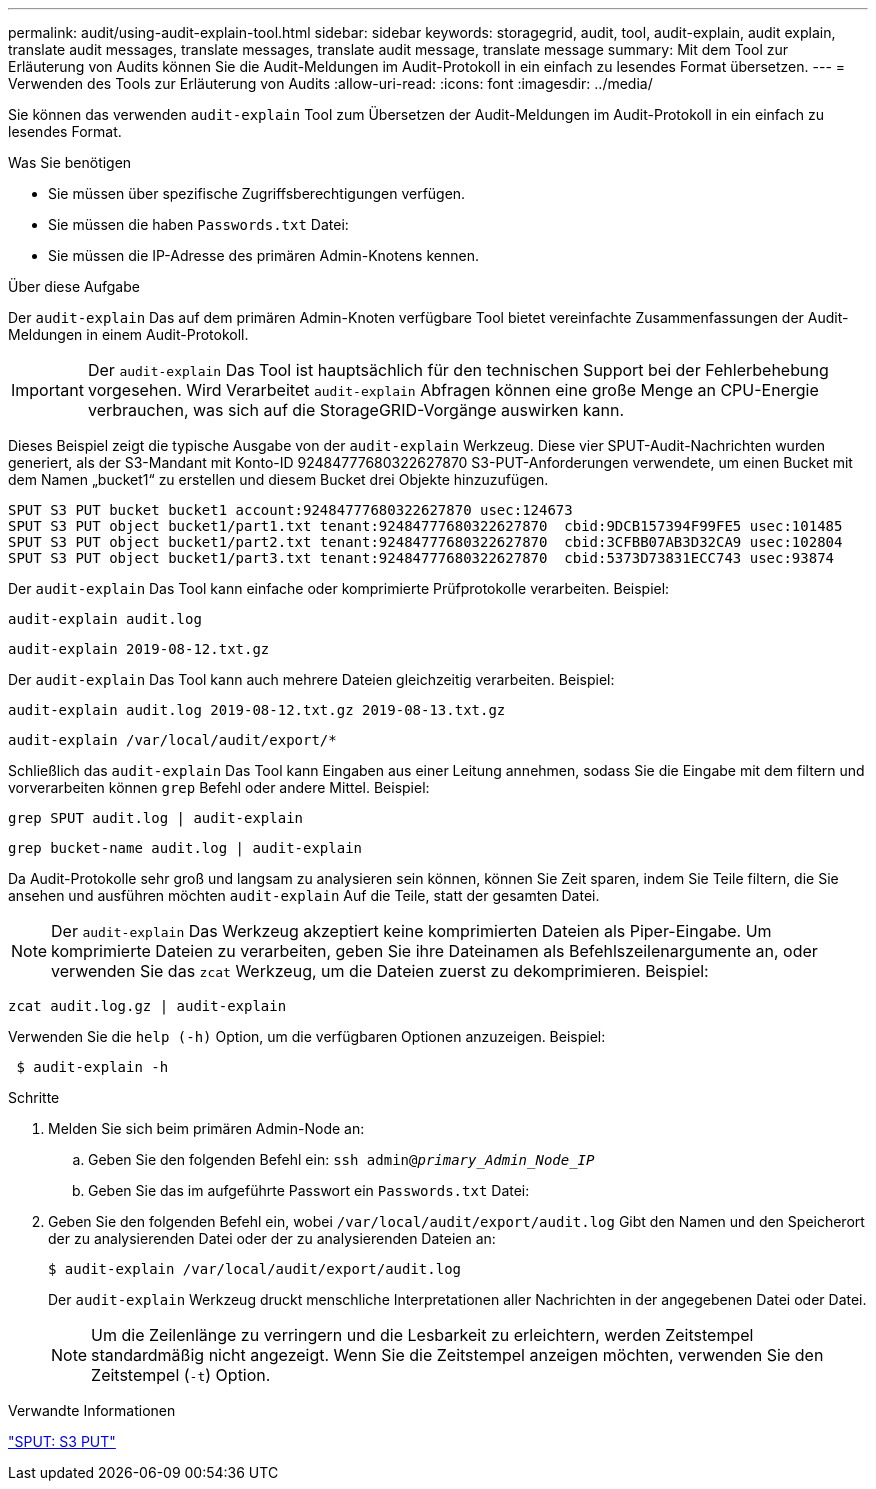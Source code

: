 ---
permalink: audit/using-audit-explain-tool.html 
sidebar: sidebar 
keywords: storagegrid, audit, tool, audit-explain, audit explain, translate audit messages, translate messages, translate audit message, translate message 
summary: Mit dem Tool zur Erläuterung von Audits können Sie die Audit-Meldungen im Audit-Protokoll in ein einfach zu lesendes Format übersetzen. 
---
= Verwenden des Tools zur Erläuterung von Audits
:allow-uri-read: 
:icons: font
:imagesdir: ../media/


[role="lead"]
Sie können das verwenden `audit-explain` Tool zum Übersetzen der Audit-Meldungen im Audit-Protokoll in ein einfach zu lesendes Format.

.Was Sie benötigen
* Sie müssen über spezifische Zugriffsberechtigungen verfügen.
* Sie müssen die haben `Passwords.txt` Datei:
* Sie müssen die IP-Adresse des primären Admin-Knotens kennen.


.Über diese Aufgabe
Der `audit-explain` Das auf dem primären Admin-Knoten verfügbare Tool bietet vereinfachte Zusammenfassungen der Audit-Meldungen in einem Audit-Protokoll.


IMPORTANT: Der `audit-explain` Das Tool ist hauptsächlich für den technischen Support bei der Fehlerbehebung vorgesehen. Wird Verarbeitet `audit-explain` Abfragen können eine große Menge an CPU-Energie verbrauchen, was sich auf die StorageGRID-Vorgänge auswirken kann.

Dieses Beispiel zeigt die typische Ausgabe von der `audit-explain` Werkzeug. Diese vier SPUT-Audit-Nachrichten wurden generiert, als der S3-Mandant mit Konto-ID 92484777680322627870 S3-PUT-Anforderungen verwendete, um einen Bucket mit dem Namen „bucket1“ zu erstellen und diesem Bucket drei Objekte hinzuzufügen.

[listing]
----
SPUT S3 PUT bucket bucket1 account:92484777680322627870 usec:124673
SPUT S3 PUT object bucket1/part1.txt tenant:92484777680322627870  cbid:9DCB157394F99FE5 usec:101485
SPUT S3 PUT object bucket1/part2.txt tenant:92484777680322627870  cbid:3CFBB07AB3D32CA9 usec:102804
SPUT S3 PUT object bucket1/part3.txt tenant:92484777680322627870  cbid:5373D73831ECC743 usec:93874
----
Der `audit-explain` Das Tool kann einfache oder komprimierte Prüfprotokolle verarbeiten. Beispiel:

[listing]
----
audit-explain audit.log
----
[listing]
----
audit-explain 2019-08-12.txt.gz
----
Der `audit-explain` Das Tool kann auch mehrere Dateien gleichzeitig verarbeiten. Beispiel:

[listing]
----
audit-explain audit.log 2019-08-12.txt.gz 2019-08-13.txt.gz
----
[listing]
----
audit-explain /var/local/audit/export/*
----
Schließlich das `audit-explain` Das Tool kann Eingaben aus einer Leitung annehmen, sodass Sie die Eingabe mit dem filtern und vorverarbeiten können `grep` Befehl oder andere Mittel. Beispiel:

[listing]
----
grep SPUT audit.log | audit-explain
----
[listing]
----
grep bucket-name audit.log | audit-explain
----
Da Audit-Protokolle sehr groß und langsam zu analysieren sein können, können Sie Zeit sparen, indem Sie Teile filtern, die Sie ansehen und ausführen möchten `audit-explain` Auf die Teile, statt der gesamten Datei.


NOTE: Der `audit-explain` Das Werkzeug akzeptiert keine komprimierten Dateien als Piper-Eingabe. Um komprimierte Dateien zu verarbeiten, geben Sie ihre Dateinamen als Befehlszeilenargumente an, oder verwenden Sie das `zcat` Werkzeug, um die Dateien zuerst zu dekomprimieren. Beispiel:

[listing]
----
zcat audit.log.gz | audit-explain
----
Verwenden Sie die `help (-h)` Option, um die verfügbaren Optionen anzuzeigen. Beispiel:

[listing]
----
 $ audit-explain -h
----
.Schritte
. Melden Sie sich beim primären Admin-Node an:
+
.. Geben Sie den folgenden Befehl ein: `ssh admin@_primary_Admin_Node_IP_`
.. Geben Sie das im aufgeführte Passwort ein `Passwords.txt` Datei:


. Geben Sie den folgenden Befehl ein, wobei `/var/local/audit/export/audit.log` Gibt den Namen und den Speicherort der zu analysierenden Datei oder der zu analysierenden Dateien an:
+
`$ audit-explain /var/local/audit/export/audit.log`

+
Der `audit-explain` Werkzeug druckt menschliche Interpretationen aller Nachrichten in der angegebenen Datei oder Datei.

+

NOTE: Um die Zeilenlänge zu verringern und die Lesbarkeit zu erleichtern, werden Zeitstempel standardmäßig nicht angezeigt. Wenn Sie die Zeitstempel anzeigen möchten, verwenden Sie den Zeitstempel (`-t`) Option.



.Verwandte Informationen
link:sput-s3-put.html["SPUT: S3 PUT"]
